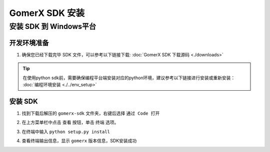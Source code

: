 .. _installs:

#############################
GomerX SDK 安装
#############################




安装 SDK 到 Windows平台
-------------------------

开发环境准备
~~~~~~~~~~~~~~~~~~~~~~~~~~~~~~~~
1. 确保您已经下载完毕 SDK 文件，可以参考以下链接下载:  :doc:`GomerX SDK 下载源码 <./downloads>`

.. tip:: 在使用python sdk前，需要确保编程平台端安装对应的python环境，建议参考以下链接进行安装或重新安装： :doc:`编程环境安装 <./../env_setup>`

安装 SDK
~~~~~~~~~~~~~~~~~~~~~~~~~~~~~~~~

1. 找到下载后解压的 ``gomerx-sdk`` 文件夹，右键后选择 ``通过 Code 打开``

.. image:: ./../images/win10_install_SDK_setup1.png

2. 在上方菜单栏中点击 查看 按钮，单击 终端 选项。

.. image:: ./../images/win10_use_vscode_setup1.png

3. 在终端中输入 ``python setup.py install``

.. image:: ./../images/win10_install_SDK_setup2.png

4. 查看终端输出信息，显示 ``gomerx`` 版本信息，SDK安装成功

.. image:: ./../images/win10_install_SDK_setup3.png